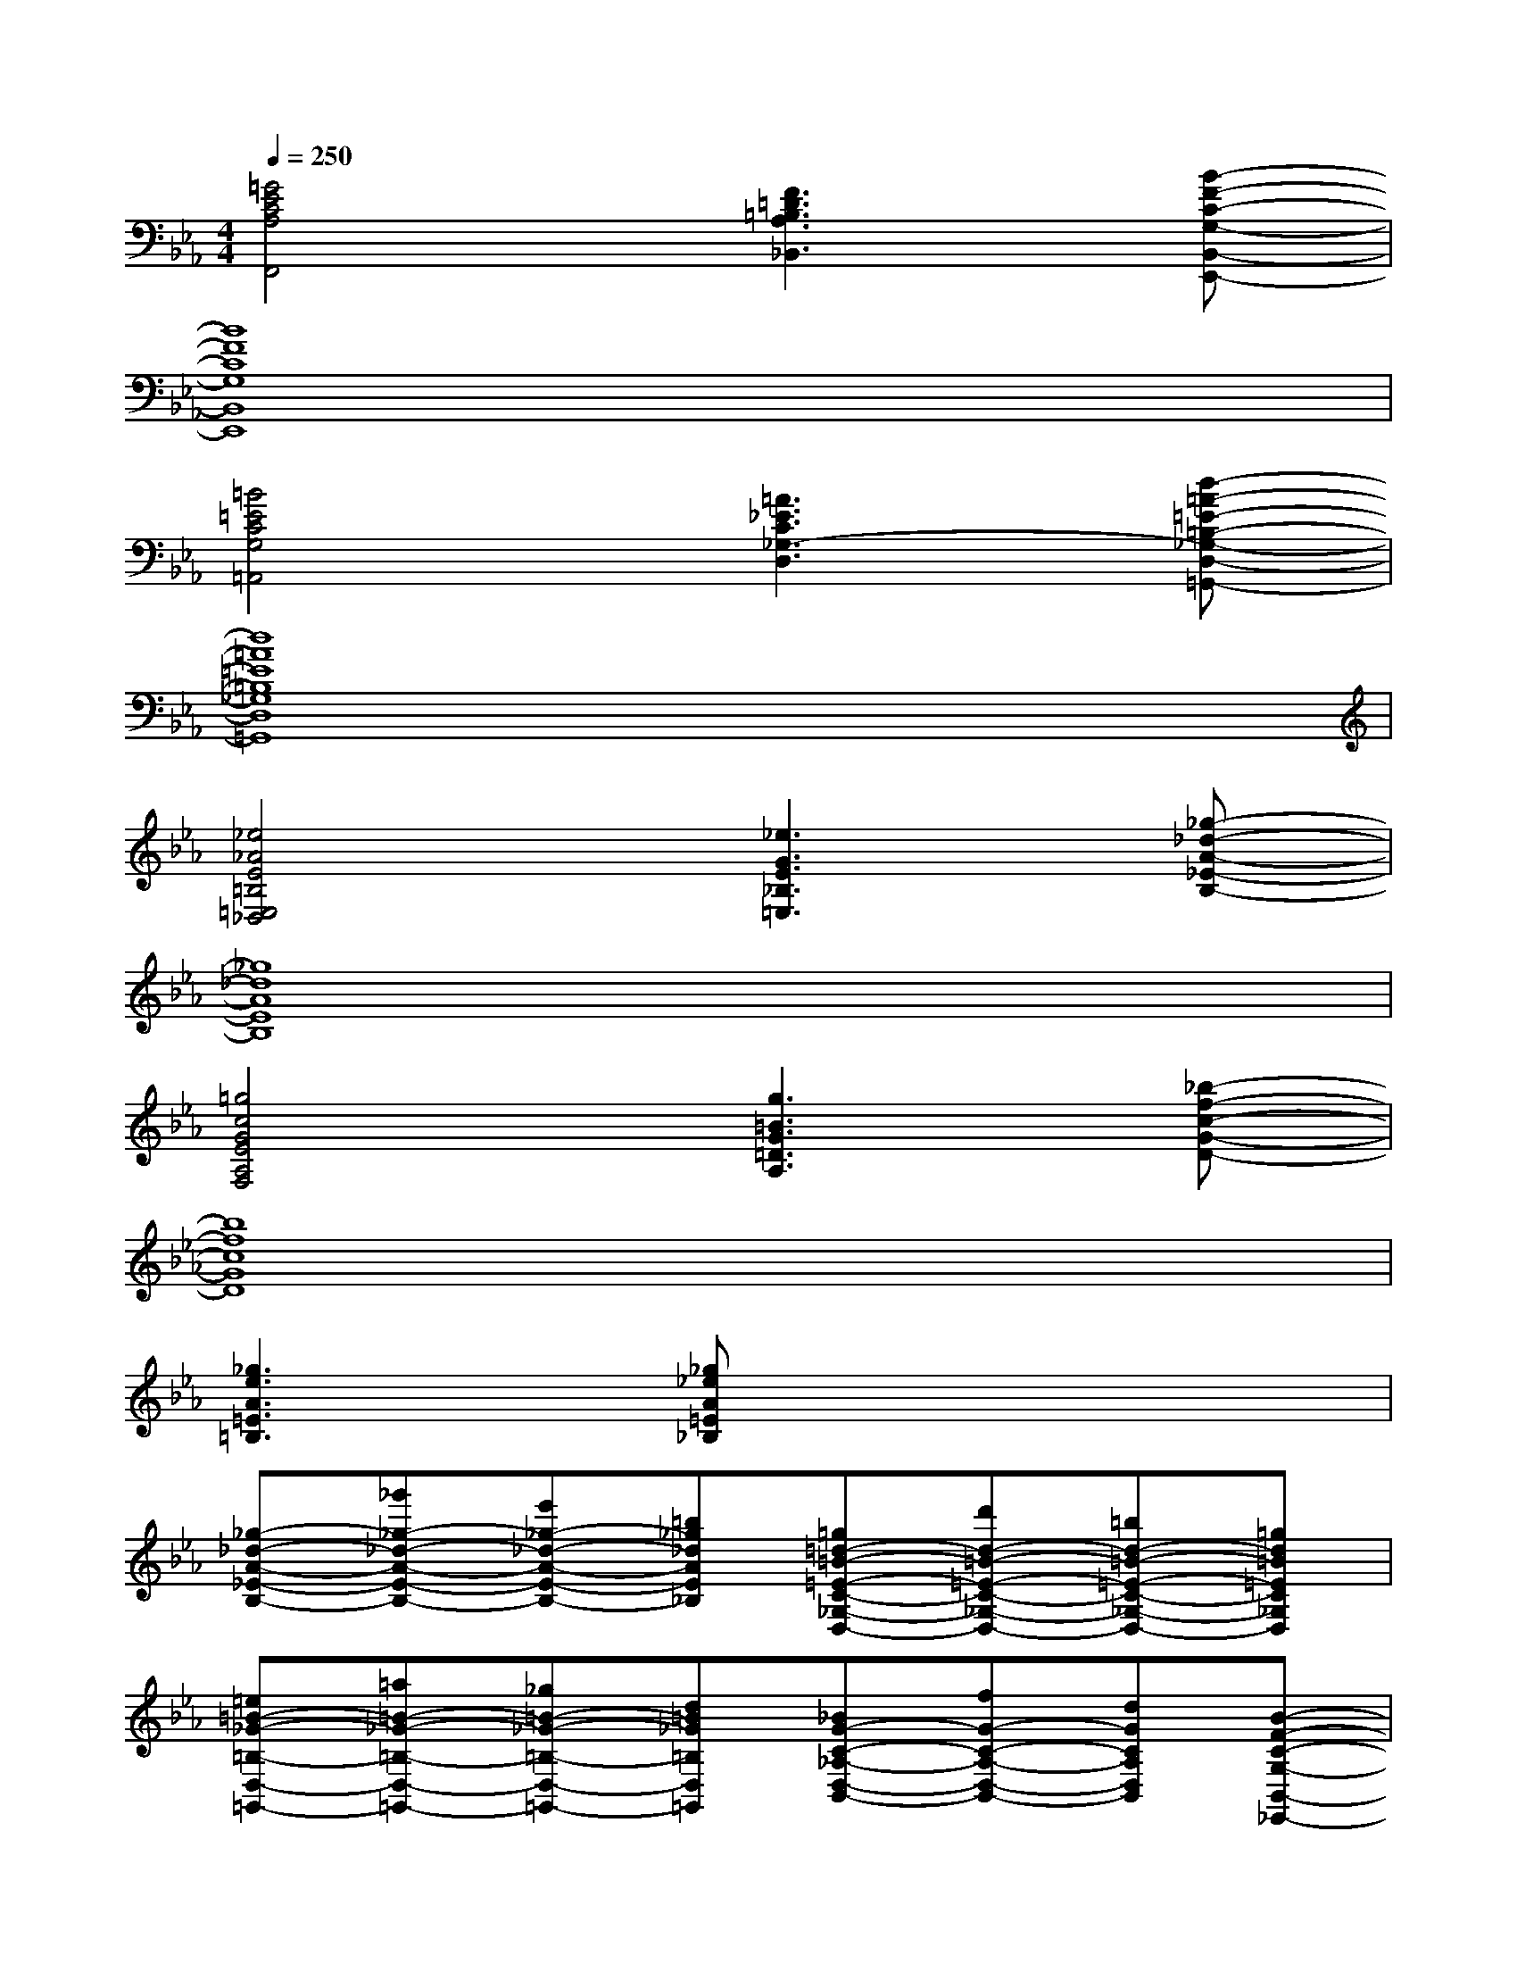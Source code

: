 X:1
T:
M:4/4
L:1/8
Q:1/4=250
K:Eb%3flats
V:1
[=G4E4C4A,4F,,4][F3=D3=B,3A,3_B,,3][B-F-C-G,-B,,-E,,-]|
[B8F8C8G,8B,,8E,,8]|
[=B4=E4C4G,4=A,,4][=A3_E3C3_G,3-D,3][d-=A-=E-=B,-_G,-D,-=G,,-]|
[d8=A8=E8=B,8_G,8D,8=G,,8]|
[_e4_A4E4=B,4=E,4_D,4][_e3G3E3_B,3=E,3][_g-_d-A-_E-B,-]|
[_g8_d8A8E8B,8]|
[=g4c4G4E4A,4F,4][g3=B3G3=D3A,3][_b-f-c-G-D-]|
[b8f8c8G8D8]|
[_g3e3A3=E3=B,3][_g_eA=E_B,]x4|
[_g-_d-A-_E-B,-][_g'_g-_d-A-E-B,-][e'_g-_d-A-E-B,-][=b_g_dAE_B,][=g=d-=B-=E-C-_G,-D,-][d'd-=B-=E-C-_G,-D,-][=bd-=B-=E-C-_G,-D,-][=gd=B=EC_G,D,]|
[=e=B-_G-=B,-D,-=G,,-][=a=B-_G-=B,-D,-=G,,-][_g=B-_G-=B,-D,-=G,,-][d=B_G=B,D,=G,,][_BG-C-_A,-D,-B,,-][fG-C-A,-D,-B,,-][dGCA,D,B,,][B-F-C-G,-B,,-_E,,-]|
[B-F-C-G,-B,,-E,,-][c2B2-F2-C2-G,2-B,,2-E,,2-][d2B2-F2-C2-G,2-B,,2-E,,2-][f2B2-F2-C2-G,2-B,,2-E,,2-][=e-BFCG,B,,_E,,]|
[=e=B-=E-C-G,-=A,,-][g2=B2=E2C2G,2=A,,2][_g2=A2-_E2-C2-_G,2-D,2-][=a=A-E-C-_G,-D,-][c'=A-E-C-_G,-D,-][=e'=A_EC_G,D,]|
[d'd-=A-=E-=B,-D,-=G,,-][=bd-=A-=E-=B,-D,-G,,-][gd-=A-=E-=B,-D,-G,,-][d=A=E=B,D,G,,][_B-G-C-_A,-D,-B,,-][cB-G-C-A,-D,-B,,-][dB-G-C-A,-D,-B,,-][fBGCA,D,B,,]|
[_eG-D-G,-B,,-E,,-][fG-D-G,-B,,-E,,-][gG-D-G,-B,,-E,,-][bGDG,B,,E,,][_gE-B,-=G,-=E,-_G,,-][a_E-B,-=G,-=E,-_G,,-][b_E-B,-=G,=E,_G,,][_d'_G-_E-_D-B,-A,-E,-_G,,-=B,,,-]|
[_b_G-E-_D-B,-A,-E,-_G,,-=B,,,-][_g_G-E-_D-_B,-A,-E,-_G,,-=B,,,-][a_G-E-_D-_B,-A,-E,-_G,,-=B,,,-][_b2_G2-E2-_D2-B,2-A,2-E,2-_G,,2-=B,,,2-][_g_G-E-_D-_B,-A,-E,-_G,,-=B,,,-][a_G-E-_D-_B,-A,-E,-_G,,-=B,,,-][_b_GE_DB,A,E,_G,,=B,,,]